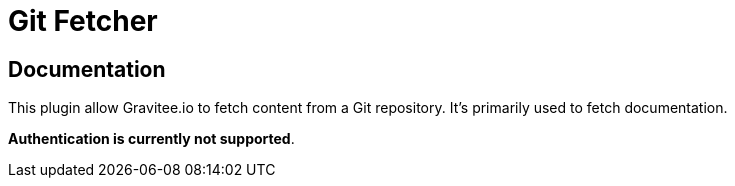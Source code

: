= Git Fetcher

ifdef::env-github[]
image:https://img.shields.io/static/v1?label=Available%20at&message=Gravitee.io&color=1EC9D2["Gravitee.io", link="https://download.gravitee.io/#graviteeio-apim/plugins/fetchers/gravitee-fetcher-git/"]
image:https://img.shields.io/badge/License-Apache%202.0-blue.svg["License", link="https://github.com/gravitee-io/gravitee-fetcher-git/blob/master/LICENSE.txt"]
image:https://img.shields.io/badge/semantic--release-conventional%20commits-e10079?logo=semantic-release["Releases", link="https://github.com/gravitee-io/gravitee-fetcher-git/releases"]
image:https://circleci.com/gh/gravitee-io/gravitee-fetcher-git.svg?style=svg["CircleCI", link="https://circleci.com/gh/gravitee-io/gravitee-fetcher-git"]
image:https://f.hubspotusercontent40.net/hubfs/7600448/gravitee-github-button.jpg["Join the community forum", link="https://community.gravitee.io?utm_source=readme", height=20]
endif::[]


== Documentation

This plugin allow Gravitee.io to fetch content from a Git repository.
It's primarily used to fetch documentation.

**Authentication is currently not supported**.

